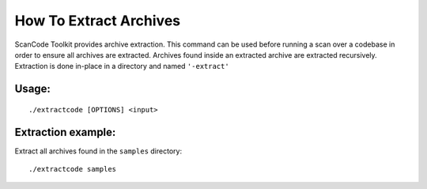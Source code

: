 How To Extract Archives
=======================

ScanCode Toolkit provides archive extraction. This command can be used before running a scan over a codebase in order to ensure all archives are extracted. Archives found inside an extracted archive are extracted recursively. Extraction is done in-place in a directory and named ``'-extract'``

.. image:: data/scancode-toolkit-extract.png

Usage:
------

::

   ./extractcode [OPTIONS] <input>


Extraction example:
-------------------

Extract all archives found in the ``samples`` directory:

::

   ./extractcode samples
